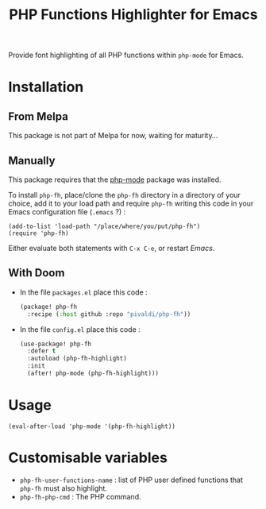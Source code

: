 #+title: PHP Functions Highlighter for Emacs

Provide font highlighting of all PHP functions within =php-mode= for Emacs.

* Installation

** From Melpa

This package is not part of Melpa for now, waiting for maturity…

** Manually

This package requires that the [[https://github.com/emacs-php/php-mode][php-mode]] package was installed.

To install =php-fh=, place/clone the =php-fh= directory in a
directory of your choice, add it to your load path and require
=php-fh= writing this code in your Emacs configuration file (=.emacs= ?) :

#+BEGIN_SRC elisp
    (add-to-list 'load-path "/place/where/you/put/php-fh")
    (require 'php-fh)
#+END_SRC

Either evaluate both statements with =C-x C-e=, or restart /Emacs/.

** With Doom
- In the file =packages.el= place this code :
  #+begin_src lisp
(package! php-fh
  :recipe (:host github :repo "pivaldi/php-fh"))
  #+end_src
- In the file =config.el= place this code :
  #+begin_src lisp
(use-package! php-fh
  :defer t
  :autoload (php-fh-highlight)
  :init
  (after! php-mode (php-fh-highlight)))
  #+end_src

* Usage

=(eval-after-load 'php-mode '(php-fh-highlight))=

* Customisable variables

- =php-fh-user-functions-name= : list of PHP user defined functions that
  =php-fh= must also highlight.
- =php-fh-php-cmd= : The PHP command.
